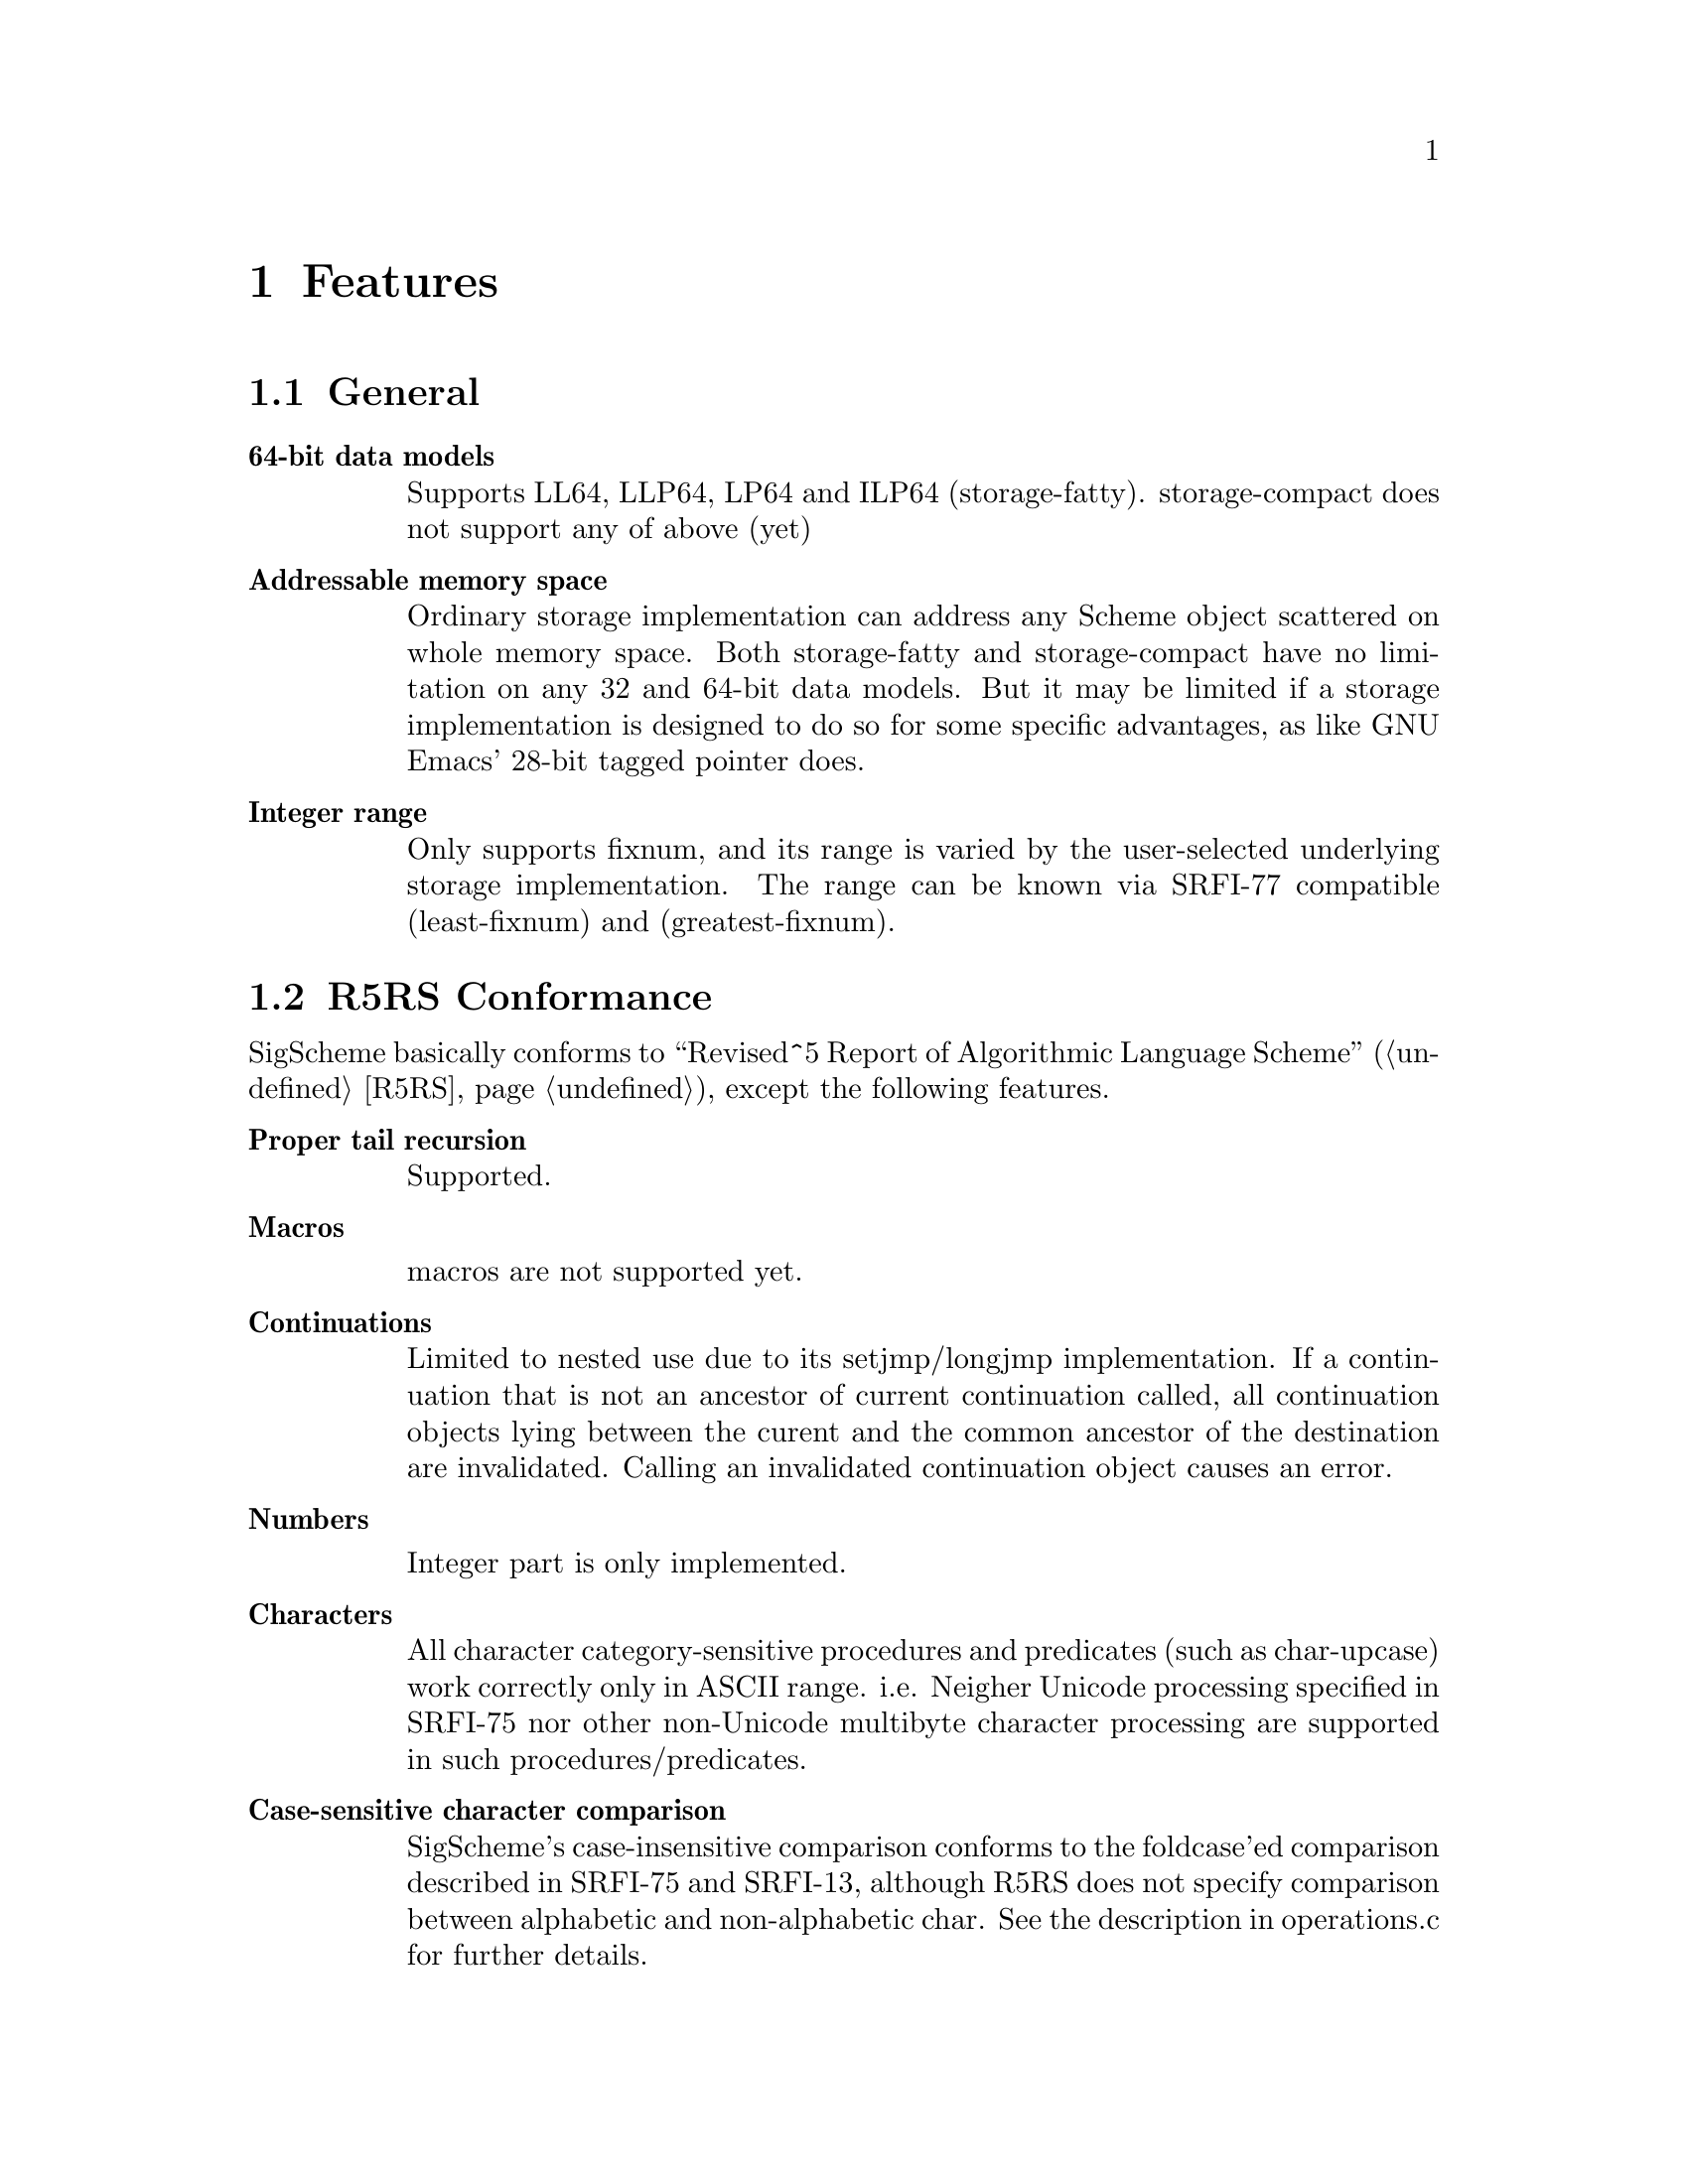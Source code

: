 @node Features
@chapter Features

@menu
* General::
* R5RS Conformance::
* SRFIs::
* Multibyte String::
* SIOD Compatibility::
@end menu

@node General
@section General

@table @b
@item 64-bit data models

Supports LL64, LLP64, LP64 and ILP64 (storage-fatty). storage-compact does not support any of above (yet)

@item Addressable memory space

Ordinary storage implementation can address any Scheme object scattered on whole memory space. Both storage-fatty and storage-compact have no limitation on any 32 and 64-bit data models. But it may be limited if a storage implementation is designed to do so for some specific advantages, as like GNU Emacs' 28-bit tagged pointer does.

@item Integer range
Only supports fixnum, and its range is varied by the user-selected underlying storage implementation. The range can be known via SRFI-77 compatible (least-fixnum) and (greatest-fixnum).
@end table

@node R5RS Conformance
@section R5RS Conformance

SigScheme basically conforms to ``Revised^5 Report of Algorithmic Language Scheme'' (@ref{r5rs,[R5RS],R5RS}), except the following features.

@table @b
@item Proper tail recursion

Supported.

@item Macros

macros are not supported yet.

@item Continuations

Limited to nested use due to its setjmp/longjmp implementation. If a continuation that is not an ancestor of current continuation called, all continuation objects lying between the curent and the common ancestor of the destination are invalidated. Calling an invalidated continuation object causes an error.

@item Numbers

Integer part is only implemented.

@item Characters

All character category-sensitive procedures and predicates (such as char-upcase) work correctly only in ASCII range. i.e. Neigher Unicode processing specified in SRFI-75 nor other non-Unicode multibyte character processing are supported in such procedures/predicates.

@item Case-sensitive character comparison

SigScheme's case-insensitive comparison conforms to the foldcase'ed comparison described in SRFI-75 and SRFI-13, although R5RS does not specify comparison between alphabetic and non-alphabetic char. See the description in operations.c for further details.

@item Case-sensitive identifiers

SigScheme does distinguish letter case in indentifiers. Although case insensitivity is required in R5RS as follows, it is hard to accept for the our application.

@example
> 2. Lexical conventions
>
> Upper and lower case forms of a letter are never distinguished except
> within character and string constants. For example, `Foo' is the same
> identifier as `FOO', and #x1AB is the same number as #X1ab.
@end example

@item Constant string

SigScheme treats string literals as constant as specified in R5RS.

@example
sscm> (string-set! "foo" 0 #\F)
Error: in string-set!: attempted to modify immutable string: "foo"

sscm> (string-set! (string-copy "foo") 0 #\F)
"Foo"
@end example

@item Constant list

SigScheme inhibits modification of constant list object by default as specified in R5RS, if the storage implementation suports it. storage-fatty supports it, but storage-compact does not due to no bit space for pair object.

The behavior can be changed by SCM_CONST_LIST_LITERAL.

@example
> 4.1.2 Literal expressions
>
>     `(quote <datum>)' may be abbreviated as '<datum>. The two notations
>     are equivalent in all respects.
>
>     'a                                     ==>  a
>     '#(a b c)                              ==>  #(a b c)
>     '()                                    ==>  ()
>     '(+ 1 2)                               ==>  (+ 1 2)
>     '(quote a)                             ==>  (quote a)
>     ''a                                    ==>  (quote a)
>
>     As noted in section 3.4 Storage model, it is an error to alter a
>     constant (i.e. the value of a literal expression) using a mutation
>     procedure like `set-car!' or `string-set!'.

> 6.3.2 Pairs and lists
>
> procedure: set-car! pair obj
>
>     Stores obj in the car field of pair. The value returned by `set-car!'
>     is unspecified.
>
>     (define (g) '(constant-list))
>     (set-car! (g) 3)                       ==>  error
@end example

@item Constant vector

SigScheme inhibits modification of constant vector object by default as specified in R5RS, if the storage implementation suports it. storage-fatty supports it, but storage-compact is not yet. The behavior can be changed by SCM_CONST_VECTOR_LITERAL.

@example
> 6.3.6 Vectors
>
> procedure: vector-set! vector k obj
>
>     (vector-set! '#(0 1 2) 1 "doe")
>               ==>  error  ; constant vector
@end example

@item Quote-less null list

SigScheme allows quote-less null list by default for convenience and performance. But it can be error as specified in R5RS, when SCM_STRICT_R5RS is enabled. 

SCM_STRICT_R5RS disabled:

@example
sscm> (null? ())
#t
@end example

SCM_STRICT_R5RS enabled:

@example
sscm> (null? ())
Error: eval: () is not a valid R5RS form. use '() instead
@end example

@item Quote-less vector literal

Sigscheme inhibits quote-less vector literal by default, as specified in R5RS. The behavior can be changed by SCM_STRICT_VECTOR_FORM.

@example
> 6.3.6 Vectors
>
> Vectors are written using the notation #(obj ...). For example, a vector
> of length 3 containing the number zero in element 0, the list `(2 2 2 2)'
> in element 1, and the string `"Anna"' in element 2 can be written as
> following:
>
> #(0 (2 2 2 2) "Anna")
>
> Note that this is the external representation of a vector, not an
> expression evaluating to a vector. Like list constants, vector constants
> must be quoted:
>
> '#(0 (2 2 2 2) "Anna")
>           ==>  #(0 (2 2 2 2) "Anna")
@end example

@example
sscm> #(1 2 3)
Error: eval: #() is not a valid R5RS form. use '#() instead
sscm> '#(1 2 3)
#(1 2 3)
@end example

@item Environment specifiers

(null-environment) and (scheme-report-environment) does not return correct environemnt specified in R5RS. Current implementation returns same object of (interaction-environment).

@item Internal definitions

FIXME

@item Dotted list as arguments

FIXME

@item Procedures not implemented

These procedures listed below are not implemented in SigScheme.

@table @b
@item Numbers
@itemize @bullet
@item procedure: complex? obj
@item procedure: real? obj
@item procedure: rational? obj
@item procedure: exact? z
@item procedure: inexact? z
@item library procedure: gcd n1 ...
@item library procedure: lcm n1 ...
@item procedure: numerator q
@item procedure: denominator q
@item procedure: floor x
@item procedure: ceiling x
@item procedure: truncate x
@item procedure: round x
@item library procedure: rationalize x y
@item procedure: exp z
@item procedure: log z
@item procedure: sin z
@item procedure: cos z
@item procedure: tan z
@item procedure: asin z
@item procedure: acos z
@item procedure: atan z
@item procedure: atan y x
@item procedure: sqrt z
@item procedure: expt z1 z2
@item procedure: make-rectangular x1 x2
@item procedure: make-polar x3 x4
@item procedure: real-part z
@item procedure: imag-part z
@item procedure: magnitude z
@item procedure: angle z
@item procedure: exact->inexact z
@item procedure: inexact->exact z
@end itemize
@end table

@end table

@node SRFIs
@section SRFIs

SigScheme supports following SRFIs. You can choose which SRFI to include at the build process.

@table @asis
@item SRFI-6, Basic String Ports
@item SRFI-8, receive: Binding to multiple values
@item SRFI-23, Error reporting mechanism
@item SRFI-34, Exception Handling for Programs
@item SRFI-38, External Representation for Data With Shared Structure
@item SRFI-60, Integers as Bits
@end table


@node Multibyte String
@section Multibyte String

SigScheme supports multibyte string handling. Currently, it supports UTF-8, EUC-JP, EUC-CN, EUC-KR, Shift-Jis.

@node SIOD Compatibility
@section SIOD Compatibility

@itemize @bullet
@item #f and '()
@item let and let* bindings
@item '=' predicate
@end itemize
